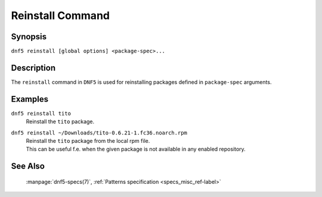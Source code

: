 ..
    Copyright Contributors to the libdnf project.

    This file is part of libdnf: https://github.com/rpm-software-management/libdnf/

    Libdnf is free software: you can redistribute it and/or modify
    it under the terms of the GNU General Public License as published by
    the Free Software Foundation, either version 2 of the License, or
    (at your option) any later version.

    Libdnf is distributed in the hope that it will be useful,
    but WITHOUT ANY WARRANTY; without even the implied warranty of
    MERCHANTABILITY or FITNESS FOR A PARTICULAR PURPOSE.  See the
    GNU General Public License for more details.

    You should have received a copy of the GNU General Public License
    along with libdnf.  If not, see <https://www.gnu.org/licenses/>.

.. _reinstall_command_ref-label:

##################
 Reinstall Command
##################

Synopsis
========

``dnf5 reinstall [global options] <package-spec>...``


Description
===========

The ``reinstall`` command in ``DNF5`` is used for reinstalling packages defined in
``package-spec`` arguments.


Examples
========

``dnf5 reinstall tito``
    | Reinstall the ``tito`` package.

``dnf5 reinstall ~/Downloads/tito-0.6.21-1.fc36.noarch.rpm``
    | Reinstall the ``tito`` package from the local rpm file.
    | This can be useful f.e. when the given package is not available in any enabled repository.


See Also
========

    | :manpage:`dnf5-specs(7)`, :ref:`Patterns specification <specs_misc_ref-label>`
